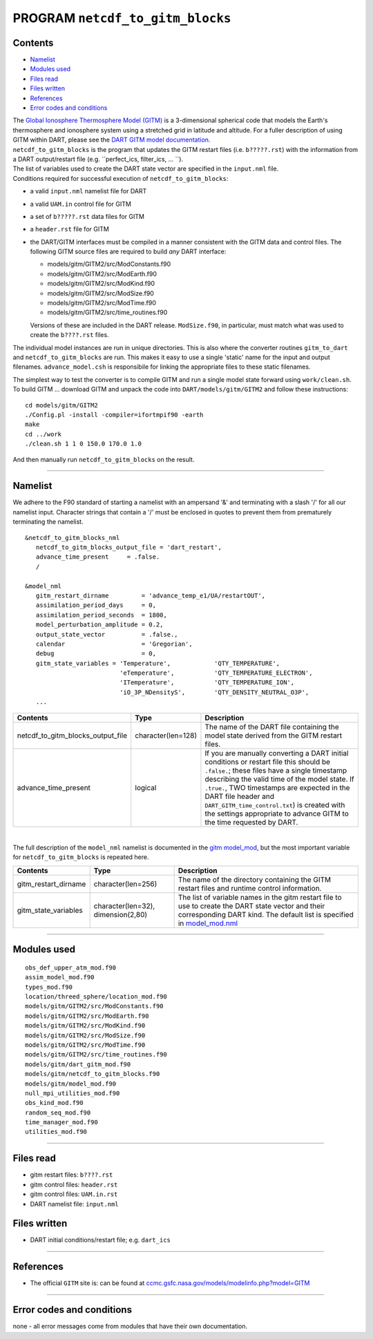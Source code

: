 PROGRAM ``netcdf_to_gitm_blocks``
=================================

Contents
--------

-  `Namelist <#namelist>`__
-  `Modules used <#modules_used>`__
-  `Files read <#files_read>`__
-  `Files written <#files_written>`__
-  `References <#references>`__
-  `Error codes and conditions <#error_codes_and_conditions>`__

| The `Global Ionosphere Thermosphere Model (GITM) <http://ccmc.gsfc.nasa.gov/models/modelinfo.php?model=GITM>`__ is a
  3-dimensional spherical code that models the Earth's thermosphere and ionosphere system using a stretched grid in
  latitude and altitude. For a fuller description of using GITM within DART, please see the `DART GITM model
  documentation <model_mod.html>`__.
| ``netcdf_to_gitm_blocks`` is the program that updates the GITM restart files (i.e. ``b?????.rst``) with the
  information from a DART output/restart file (e.g. ``perfect_ics, filter_ics, ... ``).
| The list of variables used to create the DART state vector are specified in the ``input.nml`` file.
| Conditions required for successful execution of ``netcdf_to_gitm_blocks``:

-  a valid ``input.nml`` namelist file for DART
-  a valid ``UAM.in`` control file for GITM
-  a set of ``b?????.rst`` data files for GITM
-  a ``header.rst`` file for GITM
-  the DART/GITM interfaces must be compiled in a manner consistent with the GITM data and control files. The following
   GITM source files are required to build *any* DART interface:

   -  models/gitm/GITM2/src/ModConstants.f90
   -  models/gitm/GITM2/src/ModEarth.f90
   -  models/gitm/GITM2/src/ModKind.f90
   -  models/gitm/GITM2/src/ModSize.f90
   -  models/gitm/GITM2/src/ModTime.f90
   -  models/gitm/GITM2/src/time_routines.f90

   Versions of these are included in the DART release. ``ModSize.f90``, in particular, must match what was used to
   create the ``b????.rst`` files.

The individual model instances are run in unique directories. This is also where the converter routines ``gitm_to_dart``
and ``netcdf_to_gitm_blocks`` are run. This makes it easy to use a single 'static' name for the input and output
filenames. ``advance_model.csh`` is responsibile for linking the appropriate files to these static filenames.

The simplest way to test the converter is to compile GITM and run a single model state forward using ``work/clean.sh``.
To build GITM ... download GITM and unpack the code into ``DART/models/gitm/GITM2`` and follow these instructions:

.. container:: unix

   ::

      cd models/gitm/GITM2
      ./Config.pl -install -compiler=ifortmpif90 -earth
      make
      cd ../work
      ./clean.sh 1 1 0 150.0 170.0 1.0 

   And then manually run ``netcdf_to_gitm_blocks`` on the result.

--------------

Namelist
--------

We adhere to the F90 standard of starting a namelist with an ampersand '&' and terminating with a slash '/' for all our
namelist input. Character strings that contain a '/' must be enclosed in quotes to prevent them from prematurely
terminating the namelist.

::

   &netcdf_to_gitm_blocks_nml
      netcdf_to_gitm_blocks_output_file = 'dart_restart',
      advance_time_present     = .false.
      /

   &model_nml
      gitm_restart_dirname         = 'advance_temp_e1/UA/restartOUT',
      assimilation_period_days     = 0,
      assimilation_period_seconds  = 1800,
      model_perturbation_amplitude = 0.2,
      output_state_vector          = .false.,
      calendar                     = 'Gregorian',
      debug                        = 0,
      gitm_state_variables = 'Temperature',            'QTY_TEMPERATURE',
                             'eTemperature',           'QTY_TEMPERATURE_ELECTRON',
                             'ITemperature',           'QTY_TEMPERATURE_ION',
                             'iO_3P_NDensityS',        'QTY_DENSITY_NEUTRAL_O3P',
      ...

+--------------------------------------+----------------------+----------------------------------------------+
| Contents                             | Type                 | Description                                  |
+======================================+======================+==============================================+
| netcdf_to_gitm_blocks_output_file    | character(len=128)   | The name of the DART file containing the     |
|                                      |                      | model state derived from the GITM restart    |
|                                      |                      | files.                                       |
+--------------------------------------+----------------------+----------------------------------------------+
| advance_time_present                 | logical              | If you are manually converting a DART        |
|                                      |                      | initial conditions or restart file this      |
|                                      |                      | should be ``.false.``; these files have a    |
|                                      |                      | single timestamp describing the valid time   |
|                                      |                      | of the model state. If ``.true.``, TWO       |
|                                      |                      | timestamps are expected in the DART file     |
|                                      |                      | header and ``DART_GITM_time_control.txt``)   |
|                                      |                      | is created with the settings appropriate to  |
|                                      |                      | advance GITM to the time requested by DART.  |
+--------------------------------------+----------------------+----------------------------------------------+

| 

The full description of the ``model_nml`` namelist is documented in the `gitm model_mod <model_mod.html#Namelist>`__,
but the most important variable for ``netcdf_to_gitm_blocks`` is repeated here.

+---------------------------------------+---------------------------------------+---------------------------------------+
| Contents                              | Type                                  | Description                           |
+=======================================+=======================================+=======================================+
| gitm_restart_dirname                  | character(len=256)                    | The name of the directory containing  |
|                                       |                                       | the GITM restart files and runtime    |
|                                       |                                       | control information.                  |
+---------------------------------------+---------------------------------------+---------------------------------------+
| gitm_state_variables                  | character(len=32),                    | The list of variable names in the     |
|                                       | dimension(2,80)                       | gitm restart file to use to create    |
|                                       |                                       | the DART state vector and their       |
|                                       |                                       | corresponding DART kind. The default  |
|                                       |                                       | list is specified in                  |
|                                       |                                       | `model_mod.nml <model_mod.nml>`__     |
+---------------------------------------+---------------------------------------+---------------------------------------+

--------------

.. _modules_used:

Modules used
------------

::

   obs_def_upper_atm_mod.f90
   assim_model_mod.f90
   types_mod.f90
   location/threed_sphere/location_mod.f90
   models/gitm/GITM2/src/ModConstants.f90
   models/gitm/GITM2/src/ModEarth.f90
   models/gitm/GITM2/src/ModKind.f90
   models/gitm/GITM2/src/ModSize.f90
   models/gitm/GITM2/src/ModTime.f90
   models/gitm/GITM2/src/time_routines.f90
   models/gitm/dart_gitm_mod.f90
   models/gitm/netcdf_to_gitm_blocks.f90
   models/gitm/model_mod.f90
   null_mpi_utilities_mod.f90
   obs_kind_mod.f90
   random_seq_mod.f90
   time_manager_mod.f90
   utilities_mod.f90

--------------

.. _files_read:

Files read
----------

-  gitm restart files: ``b????.rst``
-  gitm control files: ``header.rst``
-  gitm control files: ``UAM.in.rst``
-  DART namelist file: ``input.nml``

.. _files_written:

Files written
-------------

-  DART initial conditions/restart file; e.g. ``dart_ics``

--------------

References
----------

-  The official ``GITM`` site is: can be found at
   `ccmc.gsfc.nasa.gov/models/modelinfo.php?model=GITM <http://ccmc.gsfc.nasa.gov/models/modelinfo.php?model=GITM>`__

--------------

.. _error_codes_and_conditions:

Error codes and conditions
--------------------------

none - all error messages come from modules that have their own documentation.

